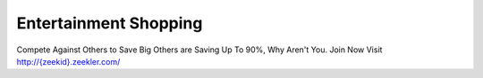 Entertainment Shopping
======================
Compete Against Others to Save Big
Others are Saving Up To 90%, Why Aren't You.
Join Now Visit `http://{zeekid}.zeekler.com/ <http://{zeekid}.zeekler.com/>`_
